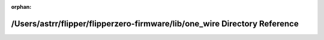 .. meta::3575f7b212b04133e9c0769f4c7b051a2737031e4d3ec182856b62ab87c4ab58cf7bf47de7d096a2d7514b5a16f405cd0a3d8dc22ffdda55b00d912cf658ee56

:orphan:

.. title:: Flipper Zero Firmware: /Users/astrr/flipper/flipperzero-firmware/lib/one_wire Directory Reference

/Users/astrr/flipper/flipperzero-firmware/lib/one\_wire Directory Reference
===========================================================================

.. container:: doxygen-content

   
   .. raw:: html
     :file: dir_dc86e6b50ec08f673a90c863d628624d.html
